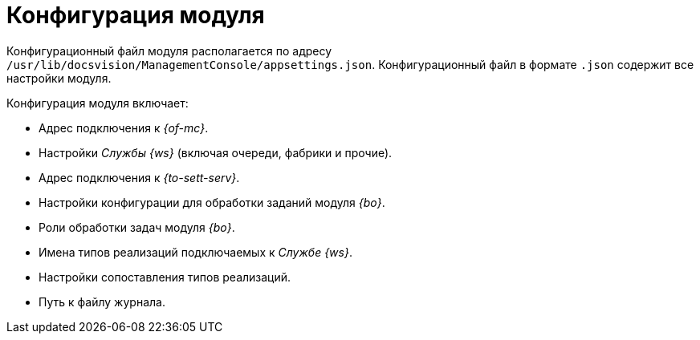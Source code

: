 = Конфигурация модуля

Конфигурационный файл модуля располагается по адресу `/usr/lib/docsvision/ManagementConsole/appsettings.json`. Конфигурационный файл в формате `.json` содержит все настройки модуля.

.Конфигурация модуля включает:
* Адрес подключения к _{of-mc}_.
* Настройки _Службы {ws}_ (включая очереди, фабрики и прочие).
* Адрес подключения к _{to-sett-serv}_.
* Настройки конфигурации для обработки заданий модуля _{bo}_.
* Роли обработки задач модуля _{bo}_.
* Имена типов реализаций подключаемых к _Службе {ws}_.
* Настройки сопоставления типов реализаций.
* Путь к файлу журнала.
